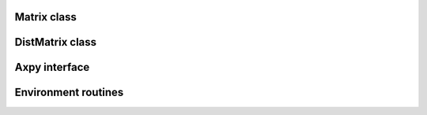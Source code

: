 Matrix class
============

DistMatrix class
================

Axpy interface
==============

Environment routines
====================
